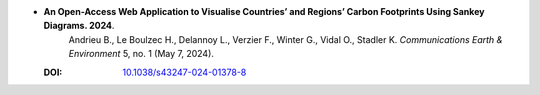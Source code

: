 * **An Open-Access Web Application to Visualise Countries’ and Regions’ Carbon Footprints Using Sankey Diagrams. 2024**.
    Andrieu B., Le Boulzec H., Delannoy L., Verzier F., Winter G., Vidal O., Stadler K. *Communications Earth & Environment* 5, no. 1 (May 7, 2024).

  :DOI: `10.1038/s43247-024-01378-8 <https://doi.org/10.1038/s43247-024-01378-8>`_

  .. raw:: html

    <div data-badge-popover="right" data-badge-type="1" data-doi="10.1038/s43247-024-01378-8" data-hide-no-mentions="true" class="altmetric-embed"></div>
    <span class="__dimensions_badge_embed__" data-doi="10.1038/s43247-024-01378-8" data-style="small_rectangle"></span><script async src="https://badge.dimensions.ai/badge.js" charset="utf-8"></script>

